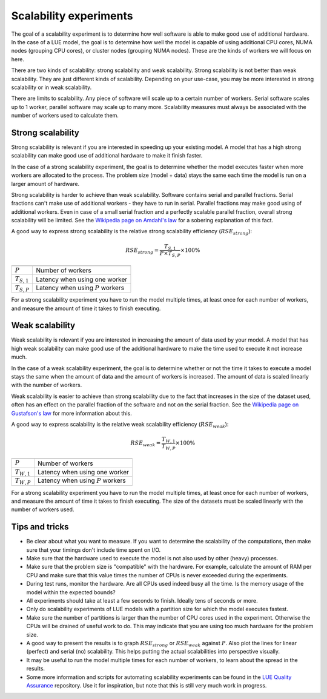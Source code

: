 .. _scalability_experiments:

Scalability experiments
=======================
The goal of a scalability experiment is to determine how well software is able to make good
use of additional hardware. In the case of a LUE model, the goal is to determine how well the
model is capable of using additional CPU cores, NUMA nodes (grouping CPU cores), or cluster nodes
(grouping NUMA nodes). These are the kinds of workers we will focus on here.

There are two kinds of scalability: strong scalability and weak scalability. Strong scalability
is not better than weak scalability. They are just different kinds of scalability. Depending
on your use-case, you may be more interested in strong scalability or in weak scalability.

There are limits to scalability. Any piece of software will scale up to a certain number of
workers. Serial software scales up to 1 worker, parallel software may scale up to many
more. Scalability measures must always be associated with the number of workers used to
calculate them.


Strong scalability
------------------
Strong scalability is relevant if you are interested in speeding up your existing model. A
model that has a high strong scalability can make good use of additional hardware to make it
finish faster.

In the case of a strong scalability experiment, the goal is to determine whether the model
executes faster when more workers are allocated to the process. The problem size (model + data)
stays the same each time the model is run on a larger amount of hardware.

Strong scalability is harder to achieve than weak scalability. Software contains serial and
parallel fractions. Serial fractions can't make use of additional workers - they have to run in
serial. Parallel fractions may make good using of additional workers. Even in case of a small
serial fraction and a perfectly scalable parallel fraction, overall strong scalability will be
limited. See the `Wikipedia page on Amdahl's law`_ for a sobering explanation of this fact.

.. _Wikipedia page on Amdahl's law: https://en.wikipedia.org/wiki/Amdahl%27s_law

A good way to express strong scalability is the relative strong scalability efficiency
(:math:`RSE_{strong}`):

.. math::

    RSE_{strong} = \frac{T_{S,1}}{P \times T_{S,P}} \times 100\%

=============== ========================================
=============== ========================================
:math:`P`        Number of workers
:math:`T_{S,1}`  Latency when using one worker
:math:`T_{S,P}`  Latency when using :math:`P` workers
=============== ========================================

For a strong scalability experiment you have to run the model multiple times, at least once
for each number of workers, and measure the amount of time it takes to finish executing.


Weak scalability
----------------
Weak scalability is relevant if you are interested in increasing the amount of data used by your
model. A model that has high weak scalability can make good use of the additional hardware to
make the time used to execute it not increase much.

In the case of a weak scalability experiment, the goal is to determine whether or not the time
it takes to execute a model stays the same when the amount of data and the amount of workers
is increased. The amount of data is scaled linearly with the number of workers.

Weak scalability is easier to achieve than strong scalability due to the fact that increases
in the size of the dataset used, often has an effect on the parallel fraction of the software
and not on the serial fraction. See the `Wikipedia page on Gustafson's law`_ for more information
about this.

.. _Wikipedia page on Gustafson's law: https://en.wikipedia.org/wiki/Gustafson%27s_law

A good way to express scalability is the relative weak scalability efficiency (:math:`RSE_{weak}`):

.. math::

    RSE_{weak} = \frac{T_{W,1}}{T_{W,P}} \times 100\%

=============== ======================================
=============== ======================================
:math:`P`       Number of workers
:math:`T_{W,1}` Latency when using one worker
:math:`T_{W,P}` Latency when using :math:`P` workers
=============== ======================================

For a strong scalability experiment you have to run the model multiple times, at least once
for each number of workers, and measure the amount of time it takes to finish executing. The
size of the datasets must be scaled linearly with the number of workers used.


Tips and tricks
---------------
- Be clear about what you want to measure. If you want to determine the scalability of the
  computations, then make sure that your timings don't include time spent on I/O.
- Make sure that the hardware used to execute the model is not also used by other (heavy)
  processes.
- Make sure that the problem size is "compatible" with the hardware. For example, calculate
  the amount of RAM per CPU and make sure that this value times the number of CPUs is never
  exceeded during the experiments.
- During test runs, monitor the hardware. Are all CPUs used indeed busy all the time. Is the
  memory usage of the model within the expected bounds?
- All experiments should take at least a few seconds to finish. Ideally tens of seconds or more.
- Only do scalability experiments of LUE models with a partition size for which the model
  executes fastest.
- Make sure the number of partitions is larger than the number of CPU cores used in the
  experiment. Otherwise the CPUs will be drained of useful work to do. This may indicate that you
  are using too much hardware for the problem size.
- A good way to present the results is to graph :math:`RSE_{strong}` or :math:`RSE_{weak}`
  against :math:`P`. Also plot the lines for linear (perfect) and serial (no) scalability. This
  helps putting the actual scalabilities into perspective visually.
- It may be useful to run the model multiple times for each number of workers, to learn about
  the spread in the results.
- Some more information and scripts for automating scalability experiments can be found in the
  `LUE Quality Assurance`_ repository. Use it for inspiration, but note that this is still very
  much work in progress.

.. _LUE Quality Assurance: https://github.com/computationalgeography/lue_qa
